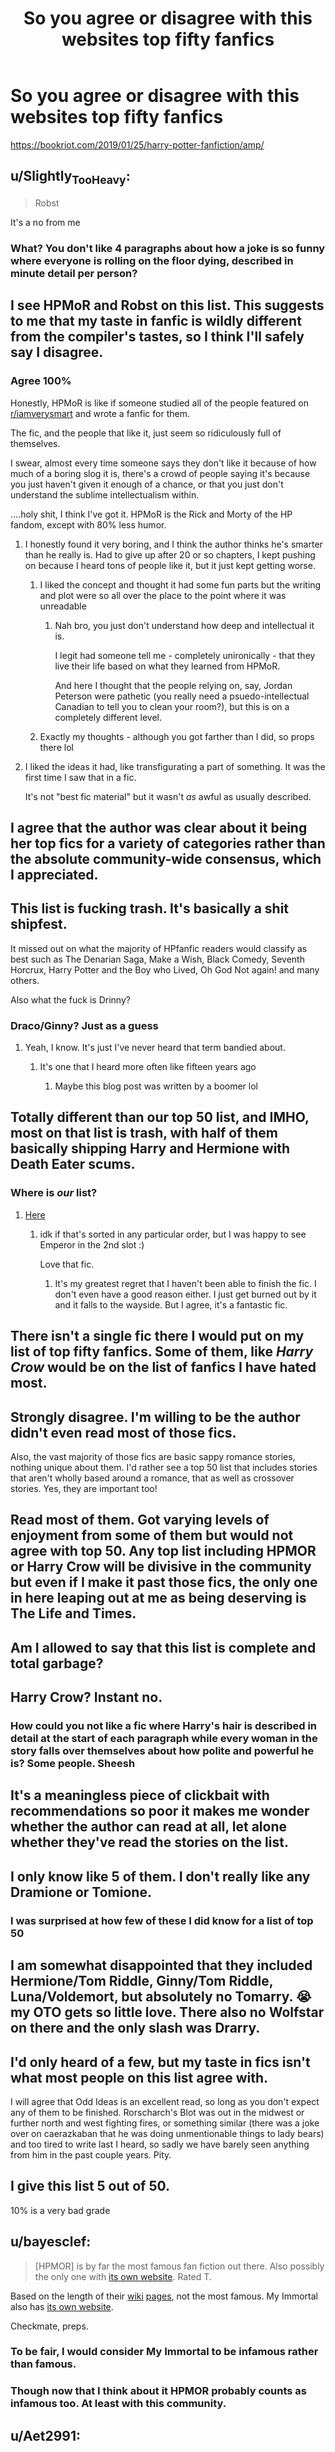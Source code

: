 #+TITLE: So you agree or disagree with this websites top fifty fanfics

* So you agree or disagree with this websites top fifty fanfics
:PROPERTIES:
:Author: Commando666
:Score: 14
:DateUnix: 1558443860.0
:DateShort: 2019-May-21
:END:
[[https://bookriot.com/2019/01/25/harry-potter-fanfiction/amp/]]


** u/Slightly_Too_Heavy:
#+begin_quote
  Robst
#+end_quote

It's a no from me
:PROPERTIES:
:Author: Slightly_Too_Heavy
:Score: 34
:DateUnix: 1558445227.0
:DateShort: 2019-May-21
:END:

*** What? You don't like 4 paragraphs about how a joke is so funny where everyone is rolling on the floor dying, described in minute detail per person?
:PROPERTIES:
:Author: Wombarly
:Score: 18
:DateUnix: 1558483193.0
:DateShort: 2019-May-22
:END:


** I see HPMoR and Robst on this list. This suggests to me that my taste in fanfic is wildly different from the compiler's tastes, so I think I'll safely say I disagree.
:PROPERTIES:
:Author: kyella14
:Score: 36
:DateUnix: 1558444172.0
:DateShort: 2019-May-21
:END:

*** Agree 100%

Honestly, HPMoR is like if someone studied all of the people featured on [[/r/iamverysmart][r/iamverysmart]] and wrote a fanfic for them.

The fic, and the people that like it, just seem so ridiculously full of themselves.

I swear, almost every time someone says they don't like it because of how much of a boring slog it is, there's a crowd of people saying it's because you just haven't given it enough of a chance, or that you just don't understand the sublime intellectualism within.

....holy shit, I think I've got it. HPMoR is the Rick and Morty of the HP fandom, except with 80% less humor.
:PROPERTIES:
:Author: VeelaBeGone
:Score: 17
:DateUnix: 1558492550.0
:DateShort: 2019-May-22
:END:

**** I honestly found it very boring, and I think the author thinks he's smarter than he really is. Had to give up after 20 or so chapters, I kept pushing on because I heard tons of people like it, but it just kept getting worse.
:PROPERTIES:
:Author: VC2891Lino
:Score: 7
:DateUnix: 1558496653.0
:DateShort: 2019-May-22
:END:

***** I liked the concept and thought it had some fun parts but the writing and plot were so all over the place to the point where it was unreadable
:PROPERTIES:
:Score: 3
:DateUnix: 1558506481.0
:DateShort: 2019-May-22
:END:

****** Nah bro, you just don't understand how deep and intellectual it is.

I legit had someone tell me - completely unironically - that they live their life based on what they learned from HPMoR.

And here I thought that the people relying on, say, Jordan Peterson were pathetic (you really need a psuedo-intellectual Canadian to tell you to clean your room?), but this is on a completely different level.
:PROPERTIES:
:Author: VeelaBeGone
:Score: 4
:DateUnix: 1558507042.0
:DateShort: 2019-May-22
:END:


***** Exactly my thoughts - although you got farther than I did, so props there lol
:PROPERTIES:
:Author: VeelaBeGone
:Score: 1
:DateUnix: 1558497542.0
:DateShort: 2019-May-22
:END:


**** I liked the ideas it had, like transfigurating a part of something. It was the first time I saw that in a fic.

It's not "best fic material" but it wasn't /as/ awful as usually described.
:PROPERTIES:
:Author: will1707
:Score: 2
:DateUnix: 1558553125.0
:DateShort: 2019-May-22
:END:


** I agree that the author was clear about it being her top fics for a variety of categories rather than the absolute community-wide consensus, which I appreciated.
:PROPERTIES:
:Author: wordhammer
:Score: 12
:DateUnix: 1558446967.0
:DateShort: 2019-May-21
:END:


** This list is fucking trash. It's basically a shit shipfest.

It missed out on what the majority of HPfanfic readers would classify as best such as The Denarian Saga, Make a Wish, Black Comedy, Seventh Horcrux, Harry Potter and the Boy who Lived, Oh God Not again! and many others.

Also what the fuck is Drinny?
:PROPERTIES:
:Author: BloodBark
:Score: 24
:DateUnix: 1558454109.0
:DateShort: 2019-May-21
:END:

*** Draco/Ginny? Just as a guess
:PROPERTIES:
:Author: Wirenfeldt
:Score: 2
:DateUnix: 1558455392.0
:DateShort: 2019-May-21
:END:

**** Yeah, I know. It's just I've never heard that term bandied about.
:PROPERTIES:
:Author: BloodBark
:Score: 3
:DateUnix: 1558462825.0
:DateShort: 2019-May-21
:END:

***** It's one that I heard more often like fifteen years ago
:PROPERTIES:
:Author: girlikecupcake
:Score: 3
:DateUnix: 1558466063.0
:DateShort: 2019-May-21
:END:

****** Maybe this blog post was written by a boomer lol
:PROPERTIES:
:Author: VeelaBeGone
:Score: 4
:DateUnix: 1558492854.0
:DateShort: 2019-May-22
:END:


** Totally different than our top 50 list, and IMHO, most on that list is trash, with half of them basically shipping Harry and Hermione with Death Eater scums.
:PROPERTIES:
:Author: InquisitorCOC
:Score: 31
:DateUnix: 1558445344.0
:DateShort: 2019-May-21
:END:

*** Where is /our/ list?
:PROPERTIES:
:Author: zenguy3
:Score: 6
:DateUnix: 1558480636.0
:DateShort: 2019-May-22
:END:

**** [[https://docs.google.com/spreadsheets/d/169NVDxmtgDuwB7O1rZenT_WfKWTJqs-k-cdxd37xHWw/edit#gid=410390511][Here]]
:PROPERTIES:
:Author: InquisitorCOC
:Score: 6
:DateUnix: 1558486612.0
:DateShort: 2019-May-22
:END:

***** idk if that's sorted in any particular order, but I was happy to see Emperor in the 2nd slot :)

Love that fic.
:PROPERTIES:
:Author: VeelaBeGone
:Score: 1
:DateUnix: 1558492785.0
:DateShort: 2019-May-22
:END:

****** It's my greatest regret that I haven't been able to finish the fic. I don't even have a good reason either. I just get burned out by it and it falls to the wayside. But I agree, it's a fantastic fic.
:PROPERTIES:
:Author: Tucan_Sam_
:Score: 1
:DateUnix: 1558626693.0
:DateShort: 2019-May-23
:END:


** There isn't a single fic there I would put on my list of top fifty fanfics. Some of them, like /Harry Crow/ would be on the list of fanfics I have hated most.
:PROPERTIES:
:Author: Lysianda
:Score: 6
:DateUnix: 1558451973.0
:DateShort: 2019-May-21
:END:


** Strongly disagree. I'm willing to be the author didn't even read most of those fics.

Also, the vast majority of those fics are basic sappy romance stories, nothing unique about them. I'd rather see a top 50 list that includes stories that aren't wholly based around a romance, that as well as crossover stories. Yes, they are important too!
:PROPERTIES:
:Author: -Oc-
:Score: 6
:DateUnix: 1558481921.0
:DateShort: 2019-May-22
:END:


** Read most of them. Got varying levels of enjoyment from some of them but would not agree with top 50. Any top list including HPMOR or Harry Crow will be divisive in the community but even if I make it past those fics, the only one in here leaping out at me as being deserving is The Life and Times.
:PROPERTIES:
:Author: EccyFD1
:Score: 9
:DateUnix: 1558446769.0
:DateShort: 2019-May-21
:END:


** Am I allowed to say that this list is complete and total garbage?
:PROPERTIES:
:Author: VeelaBeGone
:Score: 5
:DateUnix: 1558492946.0
:DateShort: 2019-May-22
:END:


** Harry Crow? Instant no.
:PROPERTIES:
:Score: 4
:DateUnix: 1558462794.0
:DateShort: 2019-May-21
:END:

*** How could you not like a fic where Harry's hair is described in detail at the start of each paragraph while every woman in the story falls over themselves about how polite and powerful he is? Some people. Sheesh
:PROPERTIES:
:Author: jaddisin10
:Score: 9
:DateUnix: 1558467887.0
:DateShort: 2019-May-22
:END:


** It's a meaningless piece of clickbait with recommendations so poor it makes me wonder whether the author can read at all, let alone whether they've read the stories on the list.
:PROPERTIES:
:Author: rpeh
:Score: 4
:DateUnix: 1558506813.0
:DateShort: 2019-May-22
:END:


** I only know like 5 of them. I don't really like any Dramione or Tomione.
:PROPERTIES:
:Author: 15_Redstones
:Score: 7
:DateUnix: 1558445920.0
:DateShort: 2019-May-21
:END:

*** I was surprised at how few of these I did know for a list of top 50
:PROPERTIES:
:Author: jaddisin10
:Score: 3
:DateUnix: 1558468129.0
:DateShort: 2019-May-22
:END:


** I am somewhat disappointed that they included Hermione/Tom Riddle, Ginny/Tom Riddle, Luna/Voldemort, but absolutely no Tomarry. 😭 my OTO gets so little love. There also no Wolfstar on there and the only slash was Drarry.
:PROPERTIES:
:Author: allienne
:Score: 3
:DateUnix: 1558454703.0
:DateShort: 2019-May-21
:END:


** I'd only heard of a few, but my taste in fics isn't what most people on this list agree with.

I will agree that Odd Ideas is an excellent read, so long as you don't expect any of them to be finished. Rorscharch's Blot was out in the midwest or further north and west fighting fires, or something similar (there was a joke over on caerazkaban that he was doing unmentionable things to lady bears) and too tired to write last I heard, so sadly we have barely seen anything from him in the past couple years. Pity.
:PROPERTIES:
:Author: rocketsp13
:Score: 2
:DateUnix: 1558453931.0
:DateShort: 2019-May-21
:END:


** I give this list 5 out of 50.

10% is a very bad grade
:PROPERTIES:
:Author: smellinawin
:Score: 2
:DateUnix: 1558481891.0
:DateShort: 2019-May-22
:END:


** u/bayesclef:
#+begin_quote
  [HPMOR] is by far the most famous fan fiction out there. Also possibly the only one with [[http://www.hpmor.com/][its own website]]. Rated T.
#+end_quote

Based on the length of their [[https://en.wikipedia.org/wiki/My_Immortal_(fan_fiction)][wiki]] [[https://en.wikipedia.org/wiki/Harry_Potter_and_the_Methods_of_Rationality][pages]], not the most famous. My Immortal also has [[https://myimmortalrehost.webs.com/chapters122.htm][its own website]].

Checkmate, preps.
:PROPERTIES:
:Author: bayesclef
:Score: 2
:DateUnix: 1558481919.0
:DateShort: 2019-May-22
:END:

*** To be fair, I would consider My Immortal to be infamous rather than famous.
:PROPERTIES:
:Author: Llian_Winter
:Score: 2
:DateUnix: 1558506187.0
:DateShort: 2019-May-22
:END:


*** Though now that I think about it HPMOR probably counts as infamous too. At least with this community.
:PROPERTIES:
:Author: Llian_Winter
:Score: 1
:DateUnix: 1558506342.0
:DateShort: 2019-May-22
:END:


** u/Aet2991:
#+begin_quote
  top fifty fanfics
#+end_quote

Looks more like first fifty fanfics the list's author read tbh. Half of those fics are the kind you like when you first start reading fanfiction, but then can't stand when you reread them.
:PROPERTIES:
:Author: Aet2991
:Score: 2
:DateUnix: 1558529584.0
:DateShort: 2019-May-22
:END:


** I am very surprised by this list. My personal one would be noticeably different (only 4 stories from submitted list would be on mine).

I am glad to see Blindness - I think it is one of the best stories written during last year.
:PROPERTIES:
:Author: Merdis
:Score: 1
:DateUnix: 1558481754.0
:DateShort: 2019-May-22
:END:


** Wow, I only like one of the fics listed...
:PROPERTIES:
:Author: natus92
:Score: 1
:DateUnix: 1558482522.0
:DateShort: 2019-May-22
:END:


** I haven't even heard of most of these.
:PROPERTIES:
:Author: Llian_Winter
:Score: 1
:DateUnix: 1558506562.0
:DateShort: 2019-May-22
:END:


** The Life and Times, Commentarius and The Marauder's Plan deserve to be on that list.

Arguably, so do Harry Crow and Blindness, just because of their popularity. Same as MoR, as much as I loathe that fic.

But the rest... yeah, sounds like a list the author took from their own favorite stories.
:PROPERTIES:
:Author: SoulxxBondz
:Score: 1
:DateUnix: 1558550606.0
:DateShort: 2019-May-22
:END:


** Ugh HPMOR. I only got through a couple of chapters of that one, it was so pretentious. The whole premise of “Petunia isn't abusive because she married someone else” annoys me anyway.

The only one I read and liked on that list was Living With Danger, and it's not even in the right category. Harry and Ginny are 11 and 10 respectively at the end of that fic, and they are still just friends with Ginny having a little crush on Harry. The main ships are Remus/FOC and Sirius/FOC. It isn't “Hinny” for another 3 sequels, and even then Ron/Hermione, Draco/Luna, and Neville/FOC get just as much screen time.
:PROPERTIES:
:Author: sackofgarbage
:Score: 1
:DateUnix: 1558559786.0
:DateShort: 2019-May-23
:END:


** I love lists like this with maybe 3 or 4 non-shipping fics and then just a laundry list of boring romance shite.
:PROPERTIES:
:Author: KillAutolockers
:Score: 1
:DateUnix: 1558608952.0
:DateShort: 2019-May-23
:END:


** The only one I agreed with is the Methods Of Rationality, everything else is trash with pairings that I've never heard of and are also trash
:PROPERTIES:
:Author: DraconisNoir
:Score: -2
:DateUnix: 1558453005.0
:DateShort: 2019-May-21
:END:
